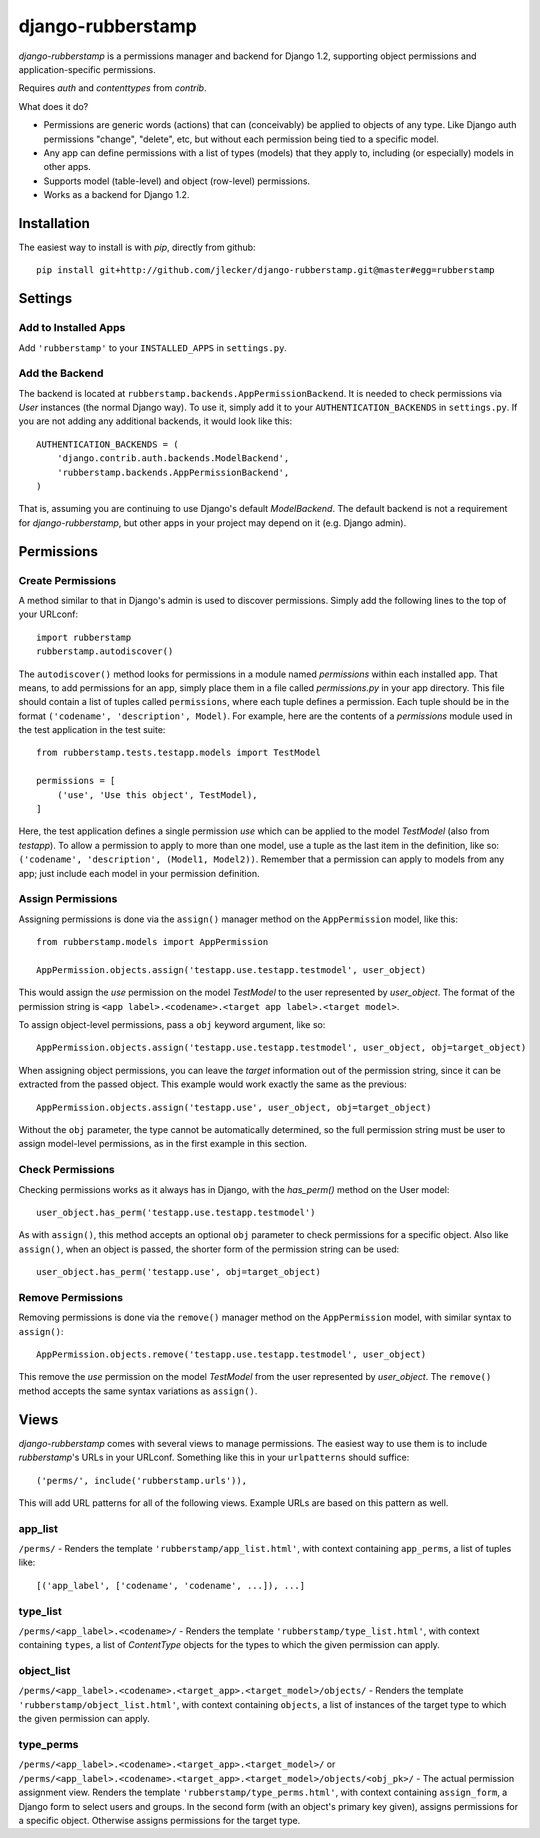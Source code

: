 ====================
 django-rubberstamp
====================

`django-rubberstamp` is a permissions manager and backend for Django 1.2,
supporting object permissions and application-specific permissions.

Requires `auth` and `contenttypes` from `contrib`.


What does it do?

* Permissions are generic words (actions) that can (conceivably) be applied to
  objects of any type. Like Django auth permissions "change", "delete", etc,
  but without each permission being tied to a specific model.
* Any app can define permissions with a list of types (models) that they apply
  to, including (or especially) models in other apps.
* Supports model (table-level) and object (row-level) permissions.
* Works as a backend for Django 1.2.



Installation
============

The easiest way to install is with `pip`, directly from github::

    pip install git+http://github.com/jlecker/django-rubberstamp.git@master#egg=rubberstamp



Settings
========


Add to Installed Apps
---------------------

Add ``'rubberstamp'`` to your ``INSTALLED_APPS`` in ``settings.py``.


Add the Backend
---------------

The backend is located at ``rubberstamp.backends.AppPermissionBackend``. It is
needed to check permissions via `User` instances (the normal Django way). To
use it, simply add it to your ``AUTHENTICATION_BACKENDS`` in ``settings.py``.
If you are not adding any additional backends, it would look like this::

    AUTHENTICATION_BACKENDS = (
        'django.contrib.auth.backends.ModelBackend',
        'rubberstamp.backends.AppPermissionBackend',
    )

That is, assuming you are continuing to use Django's default `ModelBackend`.
The default backend is not a requirement for `django-rubberstamp`, but other
apps in your project may depend on it (e.g. Django admin).



Permissions
===========


Create Permissions
------------------

A method similar to that in Django's admin is used to discover permissions.
Simply add the following lines to the top of your URLconf::

    import rubberstamp
    rubberstamp.autodiscover()

The ``autodiscover()`` method looks for permissions in a module named
`permissions` within each installed app. That means, to add permissions for an
app, simply place them in a file called `permissions.py` in your app
directory. This file should contain a list of tuples called ``permissions``,
where each tuple defines a permission. Each tuple should be in the format
``('codename', 'description', Model)``. For example, here are the contents of
a `permissions` module used in the test application in the test suite::

    from rubberstamp.tests.testapp.models import TestModel
    
    permissions = [
        ('use', 'Use this object', TestModel),
    ]

Here, the test application defines a single permission `use` which can be
applied to the model `TestModel` (also from `testapp`). To allow a permission
to apply to more than one model, use a tuple as the last item in the
definition, like so: ``('codename', 'description', (Model1, Model2))``.
Remember that a permission can apply to models from any app; just include each
model in your permission definition.


Assign Permissions
------------------

Assigning permissions is done via the ``assign()`` manager method on the
``AppPermission`` model, like this::

    from rubberstamp.models import AppPermission
    
    AppPermission.objects.assign('testapp.use.testapp.testmodel', user_object)

This would assign the `use` permission on the model `TestModel` to the user
represented by `user_object`. The format of the permission string is
``<app label>.<codename>.<target app label>.<target model>``.

To assign object-level permissions, pass a ``obj`` keyword argument, like so::

    AppPermission.objects.assign('testapp.use.testapp.testmodel', user_object, obj=target_object)

When assigning object permissions, you can leave the `target` information out
of the permission string, since it can be extracted from the passed object.
This example would work exactly the same as the previous::

    AppPermission.objects.assign('testapp.use', user_object, obj=target_object)

Without the ``obj`` parameter, the type cannot be automatically determined, so
the full permission string must be user to assign model-level permissions, as
in the first example in this section.


Check Permissions
-----------------

Checking permissions works as it always has in Django, with the `has_perm()`
method on the User model::

    user_object.has_perm('testapp.use.testapp.testmodel')

As with ``assign()``, this method accepts an optional ``obj`` parameter to
check permissions for a specific object. Also like ``assign()``, when an
object is passed, the shorter form of the permission string can be used::

    user_object.has_perm('testapp.use', obj=target_object)


Remove Permissions
------------------

Removing permissions is done via the ``remove()`` manager method on the
``AppPermission`` model, with similar syntax to ``assign()``::

    AppPermission.objects.remove('testapp.use.testapp.testmodel', user_object)

This remove the `use` permission on the model `TestModel` from the user
represented by `user_object`. The ``remove()`` method accepts the same syntax
variations as ``assign()``.



Views
=====

`django-rubberstamp` comes with several views to manage permissions. The
easiest way to use them is to include `rubberstamp`'s URLs in your URLconf.
Something like this in your ``urlpatterns`` should suffice::

    ('perms/', include('rubberstamp.urls')),

This will add URL patterns for all of the following views. Example URLs are
based on this pattern as well.


app_list
--------

``/perms/`` - Renders the template ``'rubberstamp/app_list.html'``, with
context containing ``app_perms``, a list of tuples like::

    [('app_label', ['codename', 'codename', ...]), ...]


type_list
---------

``/perms/<app_label>.<codename>/`` - Renders the template
``'rubberstamp/type_list.html'``, with context containing ``types``, a list of
`ContentType` objects for the types to which the given permission can apply.


object_list
-----------

``/perms/<app_label>.<codename>.<target_app>.<target_model>/objects/`` -
Renders the template ``'rubberstamp/object_list.html'``, with context
containing ``objects``, a list of instances of the target type to which the
given permission can apply.


type_perms
----------

``/perms/<app_label>.<codename>.<target_app>.<target_model>/`` or
``/perms/<app_label>.<codename>.<target_app>.<target_model>/objects/<obj_pk>/``
- The actual permission assignment view. Renders the template
``'rubberstamp/type_perms.html'``, with context containing ``assign_form``, a
Django form to select users and groups. In the second form (with an object's
primary key given), assigns permissions for a specific object. Otherwise
assigns permissions for the target type.
